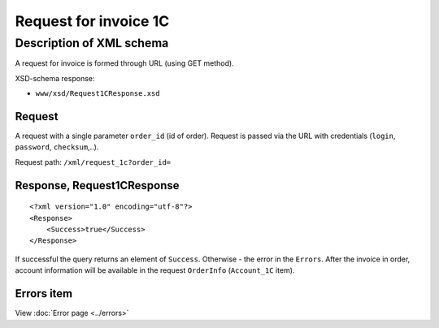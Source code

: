 Request for invoice 1C
######################

Description of XML schema
=========================

A request for invoice is formed through URL (using GET method).

XSD-schema response:

-  ``www/xsd/Request1CResponse.xsd``

Request
-------

A request with a single parameter ``order_id`` (id of order). Request is
passed via the URL with credentials (``login``, ``password``,
``checksum``,..).

Request path: ``/xml/request_1c?order_id=``

Response, Request1CResponse
---------------------------

::

    <?xml version="1.0" encoding="utf-8"?>
    <Response>
        <Success>true</Success>
    </Response>

If successful the query returns an element of ``Success``. Otherwise -
the error in the ``Errors``. After the invoice in order, account
information will be available in the request ``OrderInfo``
(``Account_1C`` item).

Errors item
-----------
View :doc:`Error page <../errors>`